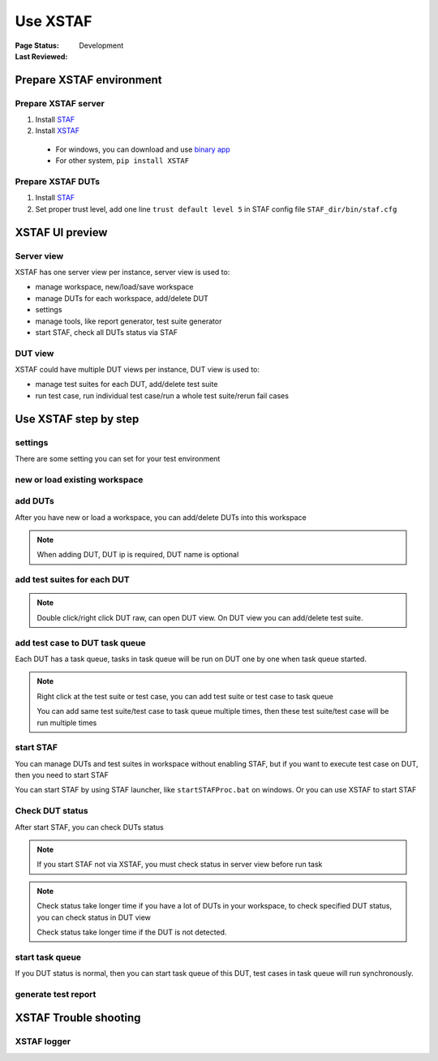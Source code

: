 ﻿.. _`Use XSTAF`:

=========================
Use XSTAF
=========================

:Page Status: Development
:Last Reviewed: 

Prepare XSTAF environment
==========================

Prepare XSTAF server
--------------------------

1. Install `STAF <http://sourceforge.net/projects/staf/>`_
2. Install `XSTAF <https://github.com/xcgspring/XSTAF/releases>`_
 * For windows, you can download and use `binary app <https://github.com/xcgspring/XSTAF/releases>`_
 * For other system, ``pip install XSTAF``
 
Prepare XSTAF DUTs
--------------------------

1. Install `STAF <http://sourceforge.net/projects/staf/>`_
2. Set proper trust level, add one line ``trust default level 5`` in STAF config file ``STAF_dir/bin/staf.cfg``

XSTAF UI preview
======================

Server view
------------

XSTAF has one server view per instance, server view is used to:

* manage workspace, new/load/save workspace
* manage DUTs for each workspace, add/delete DUT
* settings
* manage tools, like report generator, test suite generator
* start STAF, check all DUTs status via STAF

.. image:: _static/XSTAF_server_view.png
   :scale: 80 %

DUT view
---------

XSTAF could have multiple DUT views per instance, DUT view is used to:

* manage test suites for each DUT, add/delete test suite
* run test case, run individual test case/run a whole test suite/rerun fail cases

.. image:: _static/XSTAF_DUT_view.png
   :scale: 80 %

Use XSTAF step by step
======================

settings
----------------------

There are some setting you can set for your test environment

.. image:: _static/Settings.png
   :scale: 80 %
   
new or load existing workspace
-------------------------------

.. image:: _static/new_load_workspace.png
   :scale: 80 %

add DUTs
----------------------

After you have new or load a workspace, you can add/delete DUTs into this workspace

.. note::

 When adding DUT, DUT ip is required, DUT name is optional

.. image:: _static/add_DUT.png
   :scale: 80 %

add test suites for each DUT
----------------------------

.. note::

 Double click/right click DUT raw, can open DUT view. On DUT view you can add/delete test suite.

.. image:: _static/add_testsuite.png
   :scale: 80 %

add test case to DUT task queue
--------------------------------

Each DUT has a task queue, tasks in task queue will be run on DUT one by one when task queue started.

.. note::

 Right click at the test suite or test case, you can add test suite or test case to task queue
 
 You can add same test suite/test case to task queue multiple times, then these test suite/test case will be run multiple times
 
.. image:: _static/task_queue.png
   :scale: 80 %
   
start STAF
----------------------------

You can manage DUTs and test suites in workspace without enabling STAF, but if you want to execute test case on DUT, then you need to start STAF

You can start STAF by using STAF launcher, like ``startSTAFProc.bat`` on windows. Or you can use XSTAF to start STAF

.. image:: _static/start_STAF.png
   :scale: 80 %

Check DUT status
----------------------------

After start STAF, you can check DUTs status

.. Note::

 If you start STAF not via XSTAF, you must check status in server view before run task
 
.. Note::

 Check status take longer time if you have a lot of DUTs in your workspace, to check specified DUT status, you can check status in DUT view
 
 Check status take longer time if the DUT is not detected.

.. image:: _static/check_status.png
   :scale: 80 %

start task queue
--------------------------------

If you DUT status is normal, then you can start task queue of this DUT, test cases in task queue will run synchronously.

.. image:: _static/start_task_queue.png
   :scale: 80 %

generate test report
--------------------------------



XSTAF Trouble shooting 
=========================

XSTAF logger
----------------------


